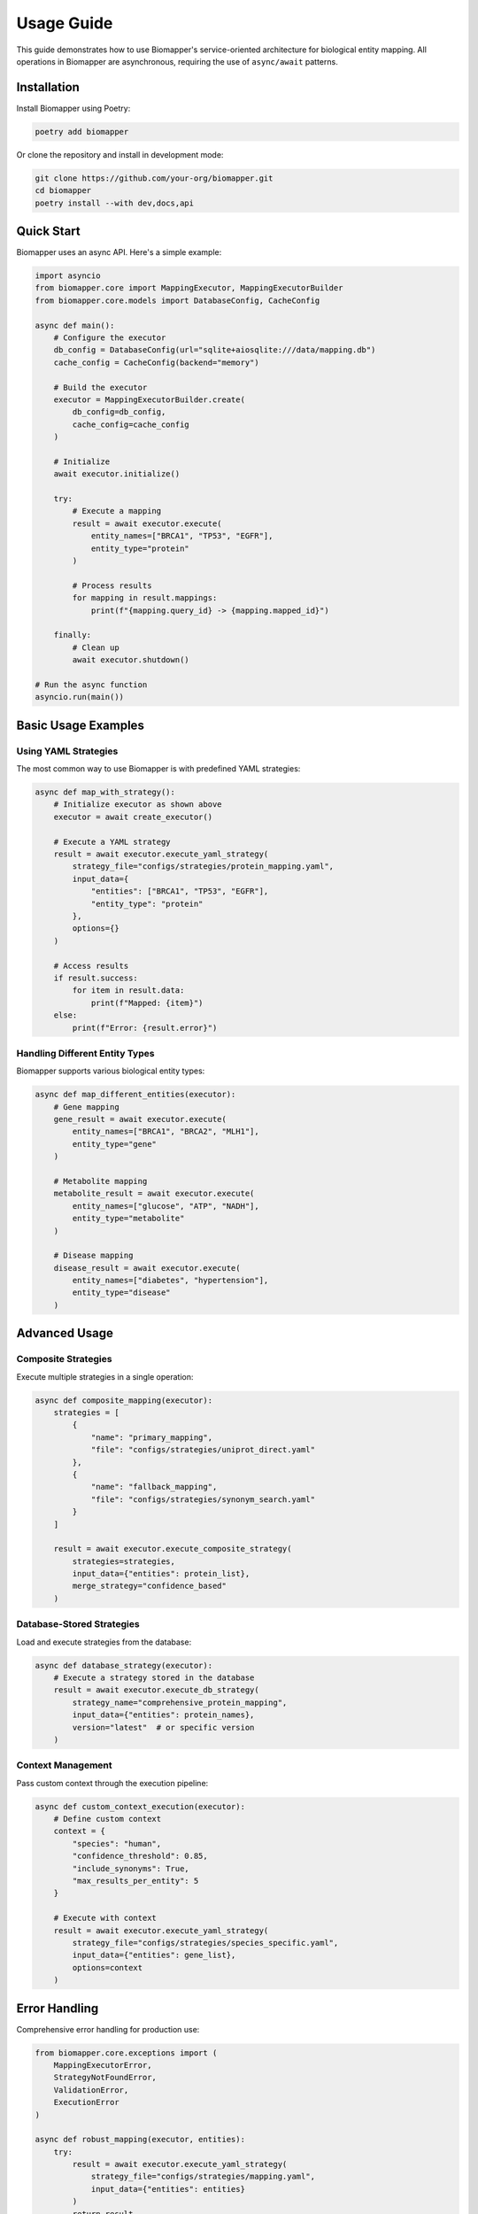 Usage Guide
===========

This guide demonstrates how to use Biomapper's service-oriented architecture for biological entity mapping. All operations in Biomapper are asynchronous, requiring the use of ``async/await`` patterns.

Installation
------------

Install Biomapper using Poetry:

.. code-block:: bash

    poetry add biomapper

Or clone the repository and install in development mode:

.. code-block:: bash

    git clone https://github.com/your-org/biomapper.git
    cd biomapper
    poetry install --with dev,docs,api

Quick Start
-----------

Biomapper uses an async API. Here's a simple example:

.. code-block:: python

    import asyncio
    from biomapper.core import MappingExecutor, MappingExecutorBuilder
    from biomapper.core.models import DatabaseConfig, CacheConfig
    
    async def main():
        # Configure the executor
        db_config = DatabaseConfig(url="sqlite+aiosqlite:///data/mapping.db")
        cache_config = CacheConfig(backend="memory")
        
        # Build the executor
        executor = MappingExecutorBuilder.create(
            db_config=db_config,
            cache_config=cache_config
        )
        
        # Initialize
        await executor.initialize()
        
        try:
            # Execute a mapping
            result = await executor.execute(
                entity_names=["BRCA1", "TP53", "EGFR"],
                entity_type="protein"
            )
            
            # Process results
            for mapping in result.mappings:
                print(f"{mapping.query_id} -> {mapping.mapped_id}")
                
        finally:
            # Clean up
            await executor.shutdown()
    
    # Run the async function
    asyncio.run(main())

Basic Usage Examples
--------------------

Using YAML Strategies
~~~~~~~~~~~~~~~~~~~~~

The most common way to use Biomapper is with predefined YAML strategies:

.. code-block:: python

    async def map_with_strategy():
        # Initialize executor as shown above
        executor = await create_executor()
        
        # Execute a YAML strategy
        result = await executor.execute_yaml_strategy(
            strategy_file="configs/strategies/protein_mapping.yaml",
            input_data={
                "entities": ["BRCA1", "TP53", "EGFR"],
                "entity_type": "protein"
            },
            options={}
        )
        
        # Access results
        if result.success:
            for item in result.data:
                print(f"Mapped: {item}")
        else:
            print(f"Error: {result.error}")

Handling Different Entity Types
~~~~~~~~~~~~~~~~~~~~~~~~~~~~~~~

Biomapper supports various biological entity types:

.. code-block:: python

    async def map_different_entities(executor):
        # Gene mapping
        gene_result = await executor.execute(
            entity_names=["BRCA1", "BRCA2", "MLH1"],
            entity_type="gene"
        )
        
        # Metabolite mapping
        metabolite_result = await executor.execute(
            entity_names=["glucose", "ATP", "NADH"],
            entity_type="metabolite"
        )
        
        # Disease mapping
        disease_result = await executor.execute(
            entity_names=["diabetes", "hypertension"],
            entity_type="disease"
        )

Advanced Usage
--------------

Composite Strategies
~~~~~~~~~~~~~~~~~~~~

Execute multiple strategies in a single operation:

.. code-block:: python

    async def composite_mapping(executor):
        strategies = [
            {
                "name": "primary_mapping",
                "file": "configs/strategies/uniprot_direct.yaml"
            },
            {
                "name": "fallback_mapping", 
                "file": "configs/strategies/synonym_search.yaml"
            }
        ]
        
        result = await executor.execute_composite_strategy(
            strategies=strategies,
            input_data={"entities": protein_list},
            merge_strategy="confidence_based"
        )

Database-Stored Strategies
~~~~~~~~~~~~~~~~~~~~~~~~~~

Load and execute strategies from the database:

.. code-block:: python

    async def database_strategy(executor):
        # Execute a strategy stored in the database
        result = await executor.execute_db_strategy(
            strategy_name="comprehensive_protein_mapping",
            input_data={"entities": protein_names},
            version="latest"  # or specific version
        )

Context Management
~~~~~~~~~~~~~~~~~~

Pass custom context through the execution pipeline:

.. code-block:: python

    async def custom_context_execution(executor):
        # Define custom context
        context = {
            "species": "human",
            "confidence_threshold": 0.85,
            "include_synonyms": True,
            "max_results_per_entity": 5
        }
        
        # Execute with context
        result = await executor.execute_yaml_strategy(
            strategy_file="configs/strategies/species_specific.yaml",
            input_data={"entities": gene_list},
            options=context
        )

Error Handling
--------------

Comprehensive error handling for production use:

.. code-block:: python

    from biomapper.core.exceptions import (
        MappingExecutorError,
        StrategyNotFoundError,
        ValidationError,
        ExecutionError
    )
    
    async def robust_mapping(executor, entities):
        try:
            result = await executor.execute_yaml_strategy(
                strategy_file="configs/strategies/mapping.yaml",
                input_data={"entities": entities}
            )
            return result
            
        except StrategyNotFoundError as e:
            print(f"Strategy not found: {e}")
            # Fall back to default strategy
            return await executor.execute(entities, "protein")
            
        except ValidationError as e:
            print(f"Invalid input: {e}")
            raise
            
        except ExecutionError as e:
            print(f"Execution failed: {e}")
            # Check if partial results are available
            if hasattr(e, 'partial_results'):
                return e.partial_results
            raise
            
        except MappingExecutorError as e:
            print(f"General executor error: {e}")
            raise

Batch Processing
----------------

Process large datasets efficiently:

.. code-block:: python

    async def batch_processing(executor, csv_file):
        import pandas as pd
        
        # Load data
        df = pd.read_csv(csv_file)
        
        # Process in batches
        batch_size = 1000
        all_results = []
        
        for i in range(0, len(df), batch_size):
            batch = df.iloc[i:i+batch_size]
            entities = batch['entity_name'].tolist()
            
            # Execute batch
            result = await executor.execute(
                entity_names=entities,
                entity_type="protein"
            )
            
            all_results.extend(result.mappings)
            
            # Progress update
            print(f"Processed {i+len(batch)}/{len(df)} entities")
        
        return all_results

Integration Examples
--------------------

FastAPI Integration
~~~~~~~~~~~~~~~~~~~

.. code-block:: python

    from fastapi import FastAPI, HTTPException
    from biomapper.core import MappingExecutor, MappingExecutorBuilder
    
    app = FastAPI()
    executor = None
    
    @app.on_event("startup")
    async def startup_event():
        global executor
        executor = MappingExecutorBuilder.create(
            db_config=DatabaseConfig(url="sqlite+aiosqlite:///data/api.db"),
            cache_config=CacheConfig(backend="redis")
        )
        await executor.initialize()
    
    @app.on_event("shutdown")
    async def shutdown_event():
        if executor:
            await executor.shutdown()
    
    @app.post("/map")
    async def map_entities(entities: list[str], entity_type: str = "protein"):
        try:
            result = await executor.execute(
                entity_names=entities,
                entity_type=entity_type
            )
            return {"mappings": result.dict()}
        except Exception as e:
            raise HTTPException(status_code=500, detail=str(e))

Jupyter Notebook Usage
~~~~~~~~~~~~~~~~~~~~~~

.. code-block:: python

    # In Jupyter notebooks, use nest_asyncio for async support
    import nest_asyncio
    nest_asyncio.apply()
    
    # Create and use executor
    executor = MappingExecutorBuilder.create(
        db_config=DatabaseConfig(url="sqlite+aiosqlite:///data/notebook.db"),
        cache_config=CacheConfig(backend="memory")
    )
    
    await executor.initialize()
    
    # Now you can use await directly in notebook cells
    result = await executor.execute(["BRCA1", "TP53"], "protein")

Performance Optimization
------------------------

Concurrent Execution
~~~~~~~~~~~~~~~~~~~~

.. code-block:: python

    import asyncio
    
    async def concurrent_mapping(executor, entity_groups):
        # Create tasks for concurrent execution
        tasks = []
        for group_name, entities in entity_groups.items():
            task = executor.execute(
                entity_names=entities,
                entity_type="protein"
            )
            tasks.append((group_name, task))
        
        # Execute concurrently
        results = {}
        for group_name, task in tasks:
            try:
                result = await task
                results[group_name] = result
            except Exception as e:
                results[group_name] = {"error": str(e)}
        
        return results

Caching Configuration
~~~~~~~~~~~~~~~~~~~~~

.. code-block:: python

    from biomapper.core.models import CacheConfig
    
    # Redis cache for production
    cache_config = CacheConfig(
        backend="redis",
        redis_url="redis://localhost:6379",
        ttl=3600,  # 1 hour
        max_size=10000
    )
    
    # Memory cache for development
    cache_config = CacheConfig(
        backend="memory",
        max_size=1000,
        ttl=600  # 10 minutes
    )

Best Practices
--------------

1. **Always use async/await**: All Biomapper operations are asynchronous
2. **Initialize properly**: Always call ``executor.initialize()`` before use
3. **Clean up resources**: Call ``executor.shutdown()`` when done
4. **Handle errors gracefully**: Use specific exception types for better error handling
5. **Use context managers**: When available, use async context managers
6. **Configure caching**: Choose appropriate cache backend for your use case
7. **Monitor performance**: Use built-in metrics for production monitoring
8. **Batch large operations**: Process large datasets in manageable chunks

CLI Usage
---------

Biomapper also provides a command-line interface:

.. code-block:: bash

    # Check system health
    poetry run biomapper health
    
    # List available strategies
    poetry run biomapper metadata list
    
    # Execute a mapping
    poetry run biomapper metamapper execute --strategy protein_mapping --input proteins.csv

Next Steps
----------

- Explore :doc:`tutorials/yaml_mapping_strategies` for creating custom strategies
- Read :doc:`architecture` to understand the service architecture
- Check :doc:`api/README` for REST API documentation
- See :doc:`configuration` for detailed configuration options